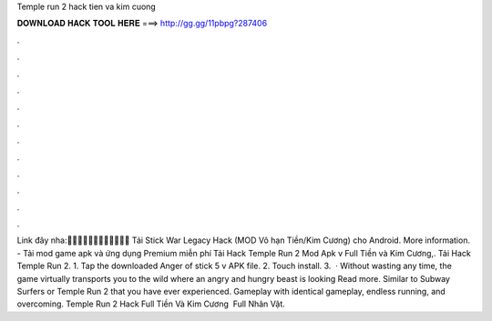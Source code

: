 Temple run 2 hack tien va kim cuong

𝐃𝐎𝐖𝐍𝐋𝐎𝐀𝐃 𝐇𝐀𝐂𝐊 𝐓𝐎𝐎𝐋 𝐇𝐄𝐑𝐄 ===> http://gg.gg/11pbpg?287406

.

.

.

.

.

.

.

.

.

.

.

.

Link đây nha:💉💉💉💉💉💉💉💉💉💉💉💉 Tải Stick War Legacy Hack (MOD Vô hạn Tiền/Kim Cương) cho Android. More information.  - Tải mod game apk và ứng dụng Premium miễn phí Tải Hack Temple Run 2 Mod Apk v Full Tiền và Kim Cương,.  Tải Hack Temple Run 2. 1. Tap the downloaded Anger of stick 5 v APK file. 2. Touch install. 3.  · Without wasting any time, the game virtually transports you to the wild where an angry and hungry beast is looking Read more. Similar to Subway Surfers or Temple Run 2 that you have ever experienced. Gameplay with identical gameplay, endless running, and overcoming. Temple Run 2 Hack Full Tiền Và Kim Cương ️ Full Nhân Vật.